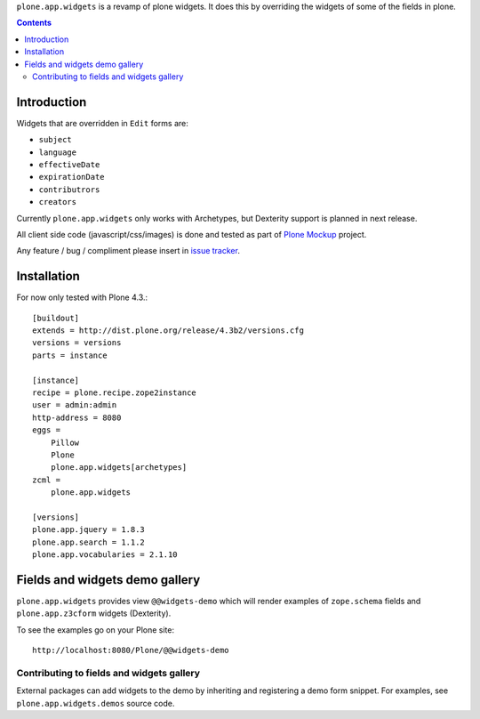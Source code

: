 ``plone.app.widgets`` is a revamp of plone widgets. It does this by overriding
the widgets of some of the fields in plone.

.. contents::

Introduction
============

Widgets that are overridden in ``Edit`` forms are:

- ``subject``
- ``language``
- ``effectiveDate``
- ``expirationDate``
- ``contributrors``
- ``creators``

Currently ``plone.app.widgets`` only works with Archetypes, but Dexterity
support is planned in next release.

All client side code (javascript/css/images) is done and tested as part of
`Plone Mockup`_ project.

Any feature / bug / compliment please insert in `issue tracker`_.

Installation
============

For now only tested with Plone 4.3.::

    [buildout]
    extends = http://dist.plone.org/release/4.3b2/versions.cfg
    versions = versions
    parts = instance

    [instance]
    recipe = plone.recipe.zope2instance
    user = admin:admin
    http-address = 8080
    eggs =
        Pillow
        Plone
        plone.app.widgets[archetypes]
    zcml =
        plone.app.widgets

    [versions]
    plone.app.jquery = 1.8.3
    plone.app.search = 1.1.2
    plone.app.vocabularies = 2.1.10


Fields and widgets demo gallery
================================

``plone.app.widgets`` provides view ``@@widgets-demo`` which will render
examples of ``zope.schema`` fields and ``plone.app.z3cform`` widgets (Dexterity).

To see the examples go on your Plone site::

    http://localhost:8080/Plone/@@widgets-demo

Contributing to fields and widgets gallery
---------------------------------------------

External packages can add widgets to the demo by inheriting
and registering a demo form snippet. For examples,
see ``plone.app.widgets.demos`` source code.



.. _`Plone Mockup`: http://plone.github.com/mockup
.. _`issue tracker`: https://github.com/plone.app.widgets/issues
